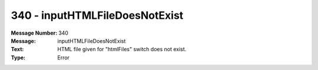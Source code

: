 .. _build/messages/340:

========================================================================================
340 - inputHTMLFileDoesNotExist
========================================================================================

:Message Number: 340
:Message: inputHTMLFileDoesNotExist
:Text: HTML file given for "htmlFiles" switch does not exist.
:Type: Error

